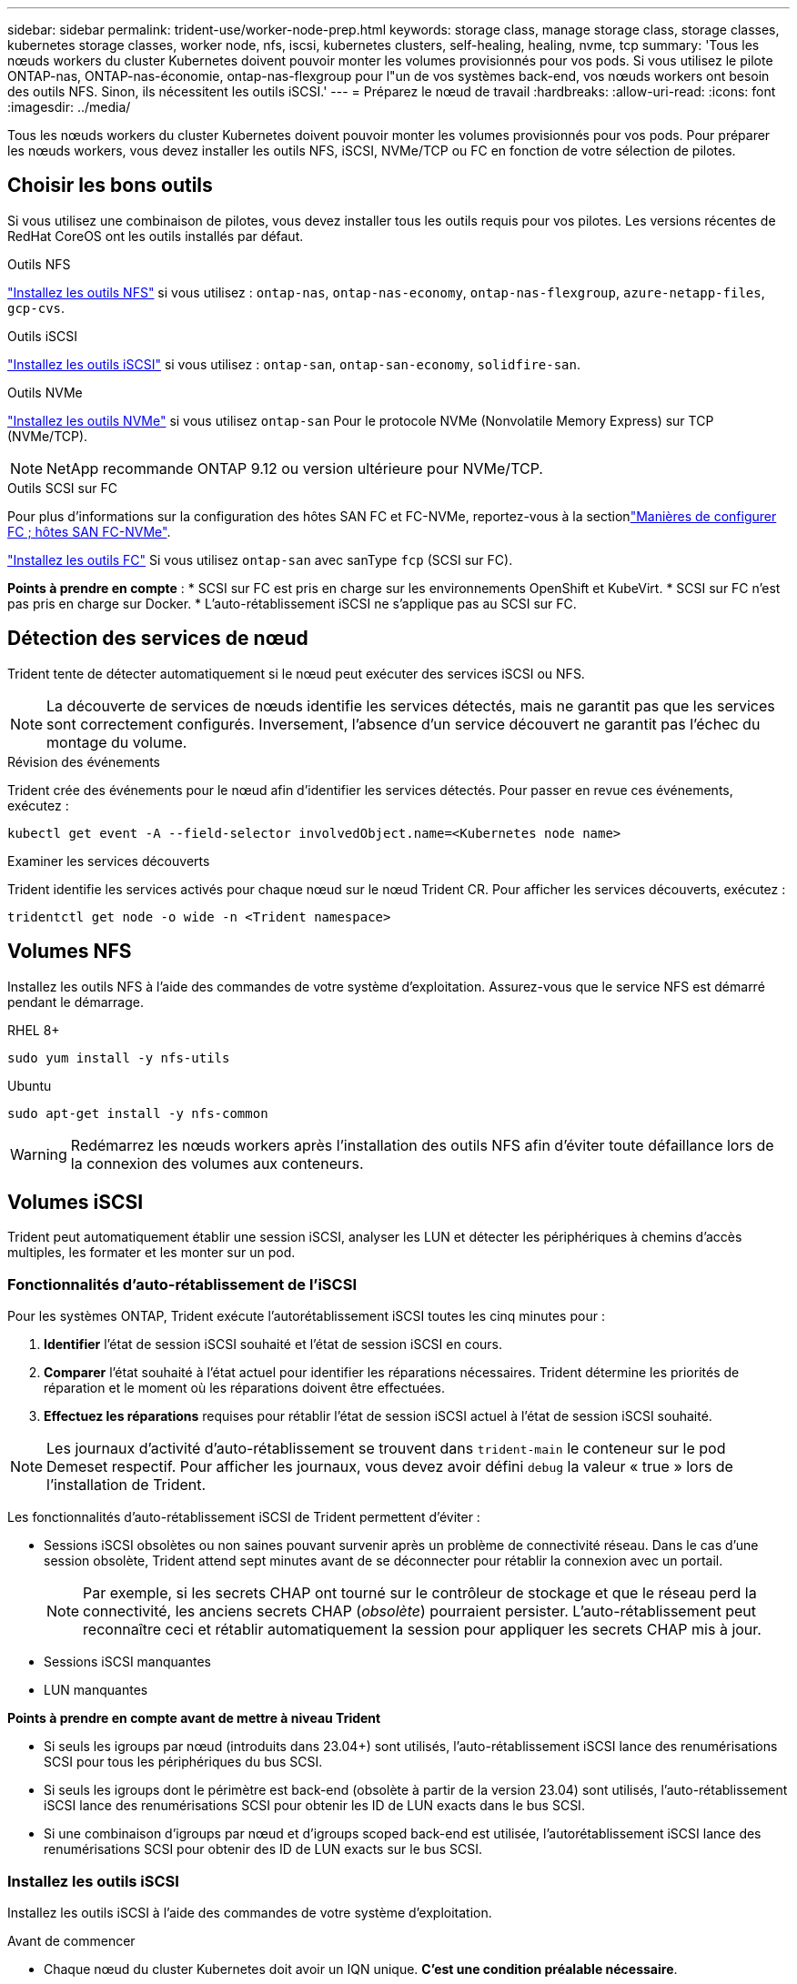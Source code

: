 ---
sidebar: sidebar 
permalink: trident-use/worker-node-prep.html 
keywords: storage class, manage storage class, storage classes, kubernetes storage classes, worker node, nfs, iscsi, kubernetes clusters, self-healing, healing, nvme, tcp 
summary: 'Tous les nœuds workers du cluster Kubernetes doivent pouvoir monter les volumes provisionnés pour vos pods. Si vous utilisez le pilote ONTAP-nas, ONTAP-nas-économie, ontap-nas-flexgroup pour l"un de vos systèmes back-end, vos nœuds workers ont besoin des outils NFS. Sinon, ils nécessitent les outils iSCSI.' 
---
= Préparez le nœud de travail
:hardbreaks:
:allow-uri-read: 
:icons: font
:imagesdir: ../media/


[role="lead"]
Tous les nœuds workers du cluster Kubernetes doivent pouvoir monter les volumes provisionnés pour vos pods. Pour préparer les nœuds workers, vous devez installer les outils NFS, iSCSI, NVMe/TCP ou FC en fonction de votre sélection de pilotes.



== Choisir les bons outils

Si vous utilisez une combinaison de pilotes, vous devez installer tous les outils requis pour vos pilotes. Les versions récentes de RedHat CoreOS ont les outils installés par défaut.

.Outils NFS
link:https://docs.netapp.com/us-en/trident/trident-use/worker-node-prep.html#nfs-volumes["Installez les outils NFS"] si vous utilisez : `ontap-nas`, `ontap-nas-economy`, `ontap-nas-flexgroup`, `azure-netapp-files`, `gcp-cvs`.

.Outils iSCSI
link:https://docs.netapp.com/us-en/trident/trident-use/worker-node-prep.html#install-the-iscsi-tools["Installez les outils iSCSI"] si vous utilisez : `ontap-san`, `ontap-san-economy`, `solidfire-san`.

.Outils NVMe
link:https://docs.netapp.com/us-en/trident/trident-use/worker-node-prep.html#nvmetcp-volumes["Installez les outils NVMe"] si vous utilisez `ontap-san` Pour le protocole NVMe (Nonvolatile Memory Express) sur TCP (NVMe/TCP).


NOTE: NetApp recommande ONTAP 9.12 ou version ultérieure pour NVMe/TCP.

.Outils SCSI sur FC
Pour plus d'informations sur la configuration des hôtes SAN FC et FC-NVMe, reportez-vous à la sectionlink:https://docs.netapp.com/us-en/ontap/san-config/configure-fc-nvme-hosts-ha-pairs-reference.html["Manières de configurer FC  ; hôtes SAN FC-NVMe"].

link:https://docs.netapp.com/us-en/trident/trident-use/worker-node-prep.html#install-the-fc-tools["Installez les outils FC"] Si vous utilisez `ontap-san` avec sanType `fcp` (SCSI sur FC).

*Points à prendre en compte* : * SCSI sur FC est pris en charge sur les environnements OpenShift et KubeVirt. * SCSI sur FC n'est pas pris en charge sur Docker. * L'auto-rétablissement iSCSI ne s'applique pas au SCSI sur FC.



== Détection des services de nœud

Trident tente de détecter automatiquement si le nœud peut exécuter des services iSCSI ou NFS.


NOTE: La découverte de services de nœuds identifie les services détectés, mais ne garantit pas que les services sont correctement configurés. Inversement, l'absence d'un service découvert ne garantit pas l'échec du montage du volume.

.Révision des événements
Trident crée des événements pour le nœud afin d'identifier les services détectés. Pour passer en revue ces événements, exécutez :

[listing]
----
kubectl get event -A --field-selector involvedObject.name=<Kubernetes node name>
----
.Examiner les services découverts
Trident identifie les services activés pour chaque nœud sur le nœud Trident CR. Pour afficher les services découverts, exécutez :

[listing]
----
tridentctl get node -o wide -n <Trident namespace>
----


== Volumes NFS

Installez les outils NFS à l'aide des commandes de votre système d'exploitation. Assurez-vous que le service NFS est démarré pendant le démarrage.

[role="tabbed-block"]
====
.RHEL 8+
--
[listing]
----
sudo yum install -y nfs-utils
----
--
.Ubuntu
--
[listing]
----
sudo apt-get install -y nfs-common
----
--
====

WARNING: Redémarrez les nœuds workers après l'installation des outils NFS afin d'éviter toute défaillance lors de la connexion des volumes aux conteneurs.



== Volumes iSCSI

Trident peut automatiquement établir une session iSCSI, analyser les LUN et détecter les périphériques à chemins d'accès multiples, les formater et les monter sur un pod.



=== Fonctionnalités d'auto-rétablissement de l'iSCSI

Pour les systèmes ONTAP, Trident exécute l'autorétablissement iSCSI toutes les cinq minutes pour :

. *Identifier* l'état de session iSCSI souhaité et l'état de session iSCSI en cours.
. *Comparer* l'état souhaité à l'état actuel pour identifier les réparations nécessaires. Trident détermine les priorités de réparation et le moment où les réparations doivent être effectuées.
. *Effectuez les réparations* requises pour rétablir l'état de session iSCSI actuel à l'état de session iSCSI souhaité.



NOTE: Les journaux d'activité d'auto-rétablissement se trouvent dans `trident-main` le conteneur sur le pod Demeset respectif. Pour afficher les journaux, vous devez avoir défini `debug` la valeur « true » lors de l'installation de Trident.

Les fonctionnalités d'auto-rétablissement iSCSI de Trident permettent d'éviter :

* Sessions iSCSI obsolètes ou non saines pouvant survenir après un problème de connectivité réseau. Dans le cas d'une session obsolète, Trident attend sept minutes avant de se déconnecter pour rétablir la connexion avec un portail.
+

NOTE: Par exemple, si les secrets CHAP ont tourné sur le contrôleur de stockage et que le réseau perd la connectivité, les anciens secrets CHAP (_obsolète_) pourraient persister. L'auto-rétablissement peut reconnaître ceci et rétablir automatiquement la session pour appliquer les secrets CHAP mis à jour.

* Sessions iSCSI manquantes
* LUN manquantes


*Points à prendre en compte avant de mettre à niveau Trident*

* Si seuls les igroups par nœud (introduits dans 23.04+) sont utilisés, l'auto-rétablissement iSCSI lance des renumérisations SCSI pour tous les périphériques du bus SCSI.
* Si seuls les igroups dont le périmètre est back-end (obsolète à partir de la version 23.04) sont utilisés, l'auto-rétablissement iSCSI lance des renumérisations SCSI pour obtenir les ID de LUN exacts dans le bus SCSI.
* Si une combinaison d'igroups par nœud et d'igroups scoped back-end est utilisée, l'autorétablissement iSCSI lance des renumérisations SCSI pour obtenir des ID de LUN exacts sur le bus SCSI.




=== Installez les outils iSCSI

Installez les outils iSCSI à l'aide des commandes de votre système d'exploitation.

.Avant de commencer
* Chaque nœud du cluster Kubernetes doit avoir un IQN unique. *C'est une condition préalable nécessaire*.
* En cas d'utilisation de RHCOS version 4.5 ou ultérieure ou d'une autre distribution Linux compatible RHEL, avec le `solidfire-san` Pilote et Element OS 12.5 ou version antérieure, assurez-vous que l'algorithme d'authentification CHAP est défini sur MD5 dans `/etc/iscsi/iscsid.conf`. Les algorithmes CHAP sécurisés conformes à la norme FIPS SHA1, SHA-256 et SHA3-256 sont disponibles avec Element 12.7.
+
[listing]
----
sudo sed -i 's/^\(node.session.auth.chap_algs\).*/\1 = MD5/' /etc/iscsi/iscsid.conf
----
* Lorsque vous utilisez des nœuds workers exécutant RHEL/RedHat CoreOS avec iSCSI PVS, spécifiez le `discard` MounOption dans la classe de stockage pour effectuer la réclamation d'espace en ligne. Reportez-vous à la section https://access.redhat.com/documentation/en-us/red_hat_enterprise_linux/8/html/managing_file_systems/discarding-unused-blocks_managing-file-systems["Documentation Red Hat"^].


[role="tabbed-block"]
====
.RHEL 8+
--
. Installez les packages système suivants :
+
[listing]
----
sudo yum install -y lsscsi iscsi-initiator-utils device-mapper-multipath
----
. Vérifiez que la version iscsi-initiator-utils est 6.2.0.874-2.el7 ou ultérieure :
+
[listing]
----
rpm -q iscsi-initiator-utils
----
. Activer les chemins d'accès multiples :
+
[listing]
----
sudo mpathconf --enable --with_multipathd y --find_multipaths n
----
+

NOTE: Assurez-vous que `/etc/multipath.conf` contient `find_multipaths no` moins de `defaults`.

. S'assurer que `iscsid` et `multipathd` sont en cours d'exécution :
+
[listing]
----
sudo systemctl enable --now iscsid multipathd
----
. Activer et démarrer `iscsi`:
+
[listing]
----
sudo systemctl enable --now iscsi
----


--
.Ubuntu
--
. Installez les packages système suivants :
+
[listing]
----
sudo apt-get install -y open-iscsi lsscsi sg3-utils multipath-tools scsitools
----
. Vérifiez que la version Open-iscsi est 2.0.874-5ubuntu2.10 ou ultérieure (pour bionique) ou 2.0.874-7.1ubuntu6.1 ou ultérieure (pour focaux) :
+
[listing]
----
dpkg -l open-iscsi
----
. Définir la numérisation sur manuelle :
+
[listing]
----
sudo sed -i 's/^\(node.session.scan\).*/\1 = manual/' /etc/iscsi/iscsid.conf
----
. Activer les chemins d'accès multiples :
+
[listing]
----
sudo tee /etc/multipath.conf <<-EOF
defaults {
    user_friendly_names yes
    find_multipaths no
}
EOF
sudo systemctl enable --now multipath-tools.service
sudo service multipath-tools restart
----
+

NOTE: Assurez-vous que `/etc/multipath.conf` contient `find_multipaths no` moins de `defaults`.

. S'assurer que `open-iscsi` et `multipath-tools` sont activées et en cours d'exécution :
+
[listing]
----
sudo systemctl status multipath-tools
sudo systemctl enable --now open-iscsi.service
sudo systemctl status open-iscsi
----
+

NOTE: Pour Ubuntu 18.04, vous devez découvrir les ports cibles avec `iscsiadm` avant de commencer `open-iscsi` Pour que le démon iSCSI démarre. Vous pouvez également modifier le `iscsi` service à démarrer `iscsid` automatiquement.



--
====


=== Configurez ou désactivez l'auto-rétablissement iSCSI

Vous pouvez configurer les paramètres d'auto-rétablissement iSCSI Trident suivants pour corriger les sessions obsolètes :

* *Intervalle d'auto-rétablissement iSCSI* : détermine la fréquence à laquelle l'auto-rétablissement iSCSI est appelé (par défaut : 5 minutes). Vous pouvez le configurer pour qu'il s'exécute plus fréquemment en définissant un nombre plus petit ou moins fréquemment en définissant un nombre plus grand.


[NOTE]
====
La définition de l'intervalle d'auto-rétablissement iSCSI sur 0 arrête complètement l'auto-rétablissement iSCSI. Nous ne recommandons pas de désactiver l'auto-rétablissement iSCSI. Il ne doit être désactivé que dans certains cas lorsque l'auto-rétablissement iSCSI ne fonctionne pas comme prévu ou à des fins de débogage.

====
* *Délai d'attente d'auto-rétablissement iSCSI* : détermine la durée d'attente de l'auto-rétablissement iSCSI avant de se déconnecter d'une session défectueuse et de tenter de se reconnecter (par défaut : 7 minutes). Vous pouvez le configurer sur un nombre plus grand de sorte que les sessions identifiées comme non saines doivent attendre plus longtemps avant d'être déconnectées, puis une tentative de connexion est faite, ou un nombre plus petit pour se déconnecter et se connecter plus tôt.


[role="tabbed-block"]
====
.Gouvernail
--
Pour configurer ou modifier les paramètres d'auto-rétablissement iSCSI, passez le `iscsiSelfHealingInterval` et `iscsiSelfHealingWaitTime` paramètres lors de l'installation de helm ou de la mise à jour de helm.

L'exemple suivant définit l'intervalle d'auto-rétablissement iSCSI sur 3 minutes et le temps d'attente d'auto-rétablissement sur 6 minutes :

[listing]
----
helm install trident trident-operator-100.2502.0.tgz --set iscsiSelfHealingInterval=3m0s --set iscsiSelfHealingWaitTime=6m0s -n trident
----
--
.tridentctl
--
Pour configurer ou modifier les paramètres d'auto-rétablissement iSCSI, passez le `iscsi-self-healing-interval` et `iscsi-self-healing-wait-time` paramètres lors de l'installation ou de la mise à jour de tridentctl.

L'exemple suivant définit l'intervalle d'auto-rétablissement iSCSI sur 3 minutes et le temps d'attente d'auto-rétablissement sur 6 minutes :

[listing]
----
tridentctl install --iscsi-self-healing-interval=3m0s --iscsi-self-healing-wait-time=6m0s -n trident
----
--
====


== Volumes NVMe/TCP

Installez les outils NVMe à l'aide des commandes correspondant à votre système d'exploitation.

[NOTE]
====
* NVMe requiert RHEL 9 ou version ultérieure.
* Si la version du noyau de votre nœud Kubernetes est trop ancienne ou si le package NVMe n'est pas disponible pour votre version du noyau, vous devrez peut-être mettre à jour la version du noyau de votre nœud avec le package NVMe.


====
[role="tabbed-block"]
====
.RHEL 9
--
[listing]
----
sudo yum install nvme-cli
sudo yum install linux-modules-extra-$(uname -r)
sudo modprobe nvme-tcp
----
--
.Ubuntu
--
[listing]
----
sudo apt install nvme-cli
sudo apt -y install linux-modules-extra-$(uname -r)
sudo modprobe nvme-tcp
----
--
====


=== Vérifiez l'installation

Après l'installation, vérifiez que chaque nœud du cluster Kubernetes dispose d'un NQN unique via la commande :

[listing]
----
cat /etc/nvme/hostnqn
----

WARNING: Trident modifie la `ctrl_device_tmo` valeur pour s'assurer que NVMe ne renonce pas au chemin s'il tombe en panne. Ne modifiez pas ce paramètre.



== Volumes SCSI sur FC

Vous pouvez désormais utiliser le protocole Fibre Channel (FC) avec Trident pour provisionner et gérer les ressources de stockage sur un système ONTAP.



=== Prérequis

Configurez les paramètres réseau et nœud requis pour FC.



==== Paramètres réseau

. Obtenez le WWPN des interfaces cibles. Pour plus d'informations, reportez-vous à la section https://docs.netapp.com/us-en/ontap-cli//network-interface-show.html["interface réseau affiche"^] .
. Procurez-vous le WWPN pour les interfaces sur l'initiateur (hôte).
+
Reportez-vous aux utilitaires correspondants du système d'exploitation hôte.

. Configurer la segmentation sur le commutateur FC à l'aide des WWPN de l'hôte et de la cible.
+
Pour plus d'informations, reportez-vous à la documentation du fournisseur du commutateur Respecive.

+
Pour plus d'informations, reportez-vous à la documentation ONTAP suivante :

+
** https://docs.netapp.com/us-en/ontap/san-config/fibre-channel-fcoe-zoning-concept.html["Présentation de la segmentation Fibre Channel et FCoE"^]
** https://docs.netapp.com/us-en/ontap/san-config/configure-fc-nvme-hosts-ha-pairs-reference.html["Manières de configurer FC  ; hôtes SAN FC-NVMe"^]






=== Installez les outils FC

Installez les outils FC à l'aide des commandes de votre système d'exploitation.

* Lors de l'utilisation de nœuds worker exécutant RHEL/RedHat CoreOS avec FC PVS, spécifiez la `discard` mountOption dans la classe de stockage pour effectuer la récupération d'espace en ligne. Reportez-vous à la https://access.redhat.com/documentation/en-us/red_hat_enterprise_linux/8/html/managing_file_systems/discarding-unused-blocks_managing-file-systems["Documentation Red Hat"^].


[role="tabbed-block"]
====
.RHEL 8+
--
. Installez les packages système suivants :
+
[listing]
----
sudo yum install -y lsscsi device-mapper-multipath
----
. Activer les chemins d'accès multiples :
+
[listing]
----
sudo mpathconf --enable --with_multipathd y --find_multipaths n
----
+

NOTE: Assurez-vous que `/etc/multipath.conf` contient `find_multipaths no` moins de `defaults`.

. Assurez-vous que `multipathd` est en cours d'exécution :
+
[listing]
----
sudo systemctl enable --now multipathd
----


--
.Ubuntu
--
. Installez les packages système suivants :
+
[listing]
----
sudo apt-get install -y lsscsi sg3-utils multipath-tools scsitools
----
. Activer les chemins d'accès multiples :
+
[listing]
----
sudo tee /etc/multipath.conf <<-EOF
defaults {
    user_friendly_names yes
    find_multipaths no
}
EOF
sudo systemctl enable --now multipath-tools.service
sudo service multipath-tools restart
----
+

NOTE: Assurez-vous que `/etc/multipath.conf` contient `find_multipaths no` moins de `defaults`.

. Assurez-vous que `multipath-tools` est activé et en cours d'exécution :
+
[listing]
----
sudo systemctl status multipath-tools
----


--
====